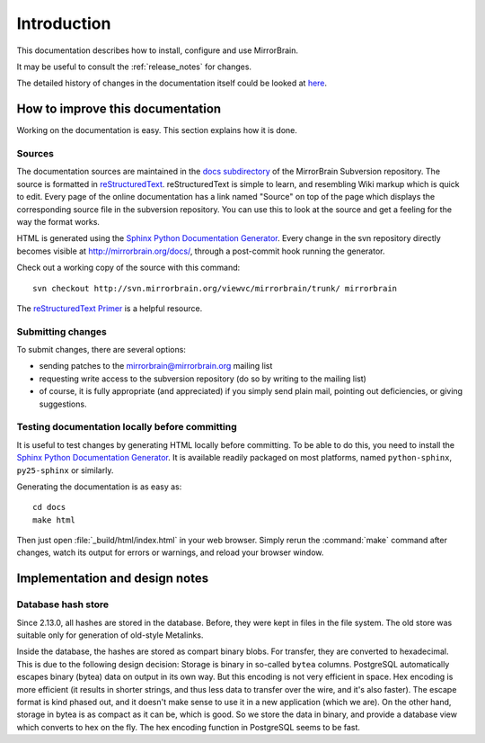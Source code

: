Introduction
============

This documentation describes how to install, configure and use MirrorBrain.

It may be useful to consult the :ref:`release_notes` for changes.

The detailed history of changes in the documentation itself could be looked at
`here <http://svn.mirrorbrain.org/viewvc/mirrorbrain/trunk/docs/>`_.


.. _hacking_the_docs:

How to improve this documentation
---------------------------------

Working on the documentation is easy. This section explains how it is done.


Sources
^^^^^^^

The documentation sources are maintained in the `docs subdirectory`_ of the
MirrorBrain Subversion repository. The source is formatted in
`reStructuredText`_. reStructuredText is simple to learn, and resembling Wiki
markup which is quick to edit. Every page of the online documentation has a
link named "Source" on top of the page which displays the corresponding source
file in the subversion repository. You can use this to look at the source and
get a feeling for the way the format works.

HTML is generated using the `Sphinx Python Documentation Generator`_. Every
change in the svn repository directly becomes visible at
http://mirrorbrain.org/docs/, through a post-commit hook running the generator.

Check out a working copy of the source with this command::

    svn checkout http://svn.mirrorbrain.org/viewvc/mirrorbrain/trunk/ mirrorbrain

The `reStructuredText Primer`_ is a helpful resource.


Submitting changes
^^^^^^^^^^^^^^^^^^

To submit changes, there are several options:

* sending patches to the mirrorbrain@mirrorbrain.org mailing list
* requesting write access to the subversion repository (do so by writing to the
  mailing list)
* of course, it is fully appropriate (and appreciated) if you simply send plain
  mail, pointing out deficiencies, or giving suggestions.


Testing documentation locally before committing
^^^^^^^^^^^^^^^^^^^^^^^^^^^^^^^^^^^^^^^^^^^^^^^

It is useful to test changes by generating HTML locally before committing. To
be able to do this, you need to install the `Sphinx Python Documentation
Generator`_. It is available readily packaged on most platforms, named
``python-sphinx``, ``py25-sphinx`` or similarly.

Generating the documentation is as easy as::

    cd docs
    make html

Then just open :file:`_build/html/index.html` in your web browser. Simply rerun
the :command:`make` command after changes, watch its output for errors or
warnings, and reload your browser window.


.. _`docs subdirectory`: http://svn.mirrorbrain.org/viewvc/mirrorbrain/trunk/docs/
.. _`reStructuredText`: http://docutils.sf.net/rst.html
.. _`Sphinx Python Documentation Generator`: http://sphinx.pocoo.org/
.. _`reStructuredText Primer`: http://sphinx.pocoo.org/rest.html



Implementation and design notes
-------------------------------

Database hash store
^^^^^^^^^^^^^^^^^^^

Since 2.13.0, all hashes are stored in the database. Before, they were kept in
files in the file system. The old store was suitable only for generation of
old-style Metalinks.

Inside the database, the hashes are stored as compart binary blobs. For
transfer, they are converted to hexadecimal. This is due to the following
design decision: Storage is binary in so-called ``bytea`` columns.  PostgreSQL
automatically escapes binary (bytea) data on output in its own way. But this
encoding is not very efficient in space. Hex encoding is more efficient (it
results in shorter strings, and thus less data to transfer over the wire, and
it's also faster). The escape format is kind phased out, and it doesn't make
sense to use it in a new application (which we are).  On the other hand,
storage in bytea is as compact as it can be, which is good.  So we store the
data in binary, and provide a database view which converts to hex on the fly.
The hex encoding function in PostgreSQL seems to be fast.


